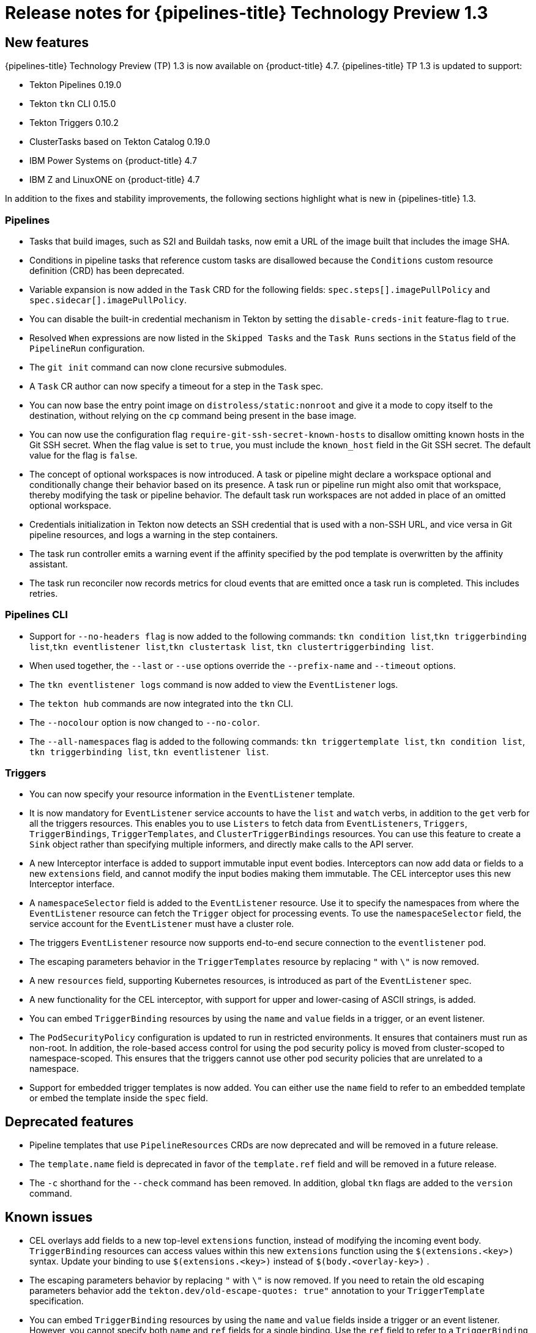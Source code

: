 // Module included in the following assembly:
//
// * openshift_pipelines/op-release-notes.adoc

[id="op-release-notes-1-3_{context}"]
= Release notes for {pipelines-title} Technology Preview 1.3

[id="new-features-1-3_{context}"]
== New features
{pipelines-title} Technology Preview (TP) 1.3 is now available on {product-title} 4.7. {pipelines-title} TP 1.3 is updated to support:

* Tekton Pipelines 0.19.0
* Tekton `tkn` CLI 0.15.0
* Tekton Triggers 0.10.2
* ClusterTasks based on Tekton Catalog 0.19.0
* IBM Power Systems on {product-title} 4.7
* IBM Z and LinuxONE on {product-title} 4.7

In addition to the fixes and stability improvements, the following sections highlight what is new in {pipelines-title} 1.3.

[id="pipeline-new-features-1-3_{context}"]
=== Pipelines

* Tasks that build images, such as S2I and Buildah tasks, now emit a URL of the image built that includes the image SHA.

* Conditions in pipeline tasks that reference custom tasks are disallowed because the `Conditions` custom resource definition (CRD) has been deprecated.

* Variable expansion is now added in the `Task` CRD for the following fields:
`spec.steps[].imagePullPolicy` and `spec.sidecar[].imagePullPolicy`.

* You can disable the built-in credential mechanism in Tekton by setting the `disable-creds-init` feature-flag to `true`.

* Resolved `When` expressions are now listed in the `Skipped Tasks` and the `Task Runs` sections in the `Status` field of the `PipelineRun` configuration.

* The `git init` command can now clone recursive submodules.

* A `Task` CR author can now specify a timeout for a step in the `Task` spec.

* You can now base the entry point image on `distroless/static:nonroot` and give it a mode to copy itself to the destination, without relying on the `cp` command being present in the base image.

* You can now use the configuration flag `require-git-ssh-secret-known-hosts` to disallow omitting known hosts in the Git SSH secret. When the flag value is set to `true`, you must include the `known_host` field in the Git SSH secret. The default value for the flag is `false`.

* The concept of optional workspaces is now introduced. A task or pipeline might declare a workspace optional and conditionally change their behavior based on its presence. A task run or pipeline run might also omit that workspace, thereby modifying the task or pipeline behavior. The default task run workspaces are not added in place of an omitted optional workspace.

* Credentials initialization in Tekton now detects an SSH credential that is used with a non-SSH URL, and vice versa in Git pipeline resources, and logs a warning in the step containers.

* The task run controller emits a warning event if the affinity specified by the pod template is overwritten by the affinity assistant.

* The task run reconciler now records metrics for cloud events that are emitted once a task run is completed. This includes retries.

[id="cli-new-features-1-3_{context}"]
=== Pipelines CLI

* Support for `--no-headers flag` is now added to the following commands:
`tkn condition list`,`tkn triggerbinding list`,`tkn eventlistener list`,`tkn clustertask list`, `tkn clustertriggerbinding list`.

* When used together, the `--last` or `--use` options override the `--prefix-name` and `--timeout` options.

* The `tkn eventlistener logs` command is now added to view the `EventListener` logs.

* The `tekton hub` commands are now integrated into the `tkn` CLI.

* The `--nocolour` option is now changed to `--no-color`.

* The `--all-namespaces` flag is added to the following commands:
`tkn triggertemplate list`, `tkn condition list`, `tkn triggerbinding list`, `tkn eventlistener list`.

[id="triggers-new-features-1-3_{context}"]
=== Triggers

* You can now specify your resource information in the `EventListener` template.

* It is now mandatory for `EventListener` service accounts to have the `list` and `watch` verbs, in addition to the `get` verb for all the triggers resources. This enables you to use `Listers` to fetch data from `EventListeners`, `Triggers`, `TriggerBindings`, `TriggerTemplates`, and `ClusterTriggerBindings` resources. You can use this feature to create a `Sink` object rather than specifying multiple informers, and directly make calls to the API server.

* A new Interceptor interface is added to support immutable input event bodies. Interceptors can now add data or fields to a new `extensions` field, and cannot modify the input bodies making them immutable. The CEL interceptor uses this new Interceptor interface.

* A `namespaceSelector` field is added to the `EventListener` resource. Use it to specify the namespaces from where the `EventListener` resource can fetch the `Trigger` object for processing events. To use the `namespaceSelector` field, the service account for the `EventListener` must have a cluster role.

* The triggers `EventListener` resource now supports end-to-end secure connection to the `eventlistener` pod.

* The escaping parameters behavior in the `TriggerTemplates` resource by replacing `"` with `\"` is now removed.

* A new `resources` field, supporting Kubernetes resources, is introduced as part of the `EventListener` spec.

* A new functionality for the CEL interceptor, with support for upper and lower-casing of ASCII strings, is added.

* You can embed `TriggerBinding` resources by using the `name` and `value` fields in a trigger, or an event listener.

* The `PodSecurityPolicy` configuration is updated to run in restricted environments. It ensures that containers must run as non-root. In addition, the role-based access control for using the pod security policy is moved from cluster-scoped to namespace-scoped. This ensures that the triggers cannot use other pod security policies that are unrelated to a namespace.

* Support for embedded trigger templates is now added. You can either use the `name` field to refer to an embedded template or embed the template inside the `spec` field.


[id="deprecated-features-1-3_{context}"]
== Deprecated features

* Pipeline templates that use `PipelineResources` CRDs are now deprecated and will be removed in a future release.

* The `template.name` field is deprecated in favor of the `template.ref` field and will be removed in a future release.

* The `-c` shorthand for the `--check` command has been removed. In addition, global `tkn` flags are added to the `version` command.


[id="known-issues-1-3_{context}"]
== Known issues

* CEL overlays add fields to a new top-level `extensions` function, instead of modifying the incoming event body. `TriggerBinding` resources can access values within this new `extensions` function using the `$(extensions.<key>)` syntax. Update your binding to use `$(extensions.<key>)` instead of `$(body.<overlay-key>)` .

* The escaping parameters behavior by replacing `"` with `\"` is now removed. If you need to retain the old escaping parameters behavior add the `tekton.dev/old-escape-quotes: true"` annotation to your `TriggerTemplate` specification.

* You can embed `TriggerBinding` resources by using the `name` and `value` fields inside a trigger or an event listener. However, you cannot specify both `name` and `ref` fields for a single binding. Use the `ref` field to refer to a `TriggerBinding` resource and the `name` field for embedded bindings.

* An interceptor cannot attempt to reference a `Secret` outside the namespace of an `EventListener`. You must include secrets in the namespace of the `EventListener`.

* In Triggers 0.9.0 and later, if a body or header based `TriggerBinding` parameter is missing or malformed in an event payload, the default values are used instead of displaying an error.

* `Tasks` and `Pipelines` created with `WhenExpressions` using Tekton Pipelines 0.16.x must be reapplied to fix their JSON annotations.

* When a pipeline accepts an optional workspace and gives it to a `PipelineTask`, the `PipelineRun` stalls if the workspace is not provided.

* To use the Buildah cluster task in a disconnected environment, ensure that the Dockerfile uses an internal image stream as the base image, and then use it in the same manner as any S2I cluster task.


[id="fixed-issues-1-3_{context}"]
== Fixed issues

* Extensions added by a CEL Interceptor are passed on to webhook interceptors by adding the `Extensions` field within the event body.

* The activity timeout for log readers is now configurable using the `LogOptions` field. However, the default behavior of timeout in 10 seconds is retained.

* The `log` command ignores the `--follow` flag when a task run or pipeline run is complete, and reads available logs instead of live logs.

* References to the following Tekton resources: `EventListener`, `TriggerBinding`, `ClusterTriggerBinding`, `Condition`, and `TriggerTemplate` are now standardized and made consistent across all user-facing messages in `tkn` commands.

* Previously, if you started a canceled task run or pipeline run with the `--use-taskrun <canceled-task-run-name>`, `--use-pipelinerun <canceled-pipeline-run-name>` or `--last` flags, the new run would be canceled. This bug is now fixed.

* The `tkn pr desc` command  is now enhanced to ensure that it does not fail in case of pipeline runs with conditions.

* When you delete a task run using `tkn tr delete` with the `--task` option, and a cluster task exists with the same name, the task runs for the cluster task also gets deleted. As a workaround, filter the task runs by using the `TaskRefKind` field.

* The `tkn triggertemplate describe` command would display only part of the `apiVersion` in the output. For example, only `triggers.tekton.dev` was displayed instead of `triggers.tekton.dev/v1alpha1`. This bug is now fixed.

* The webhook, under certain conditions, would fail to acquire a lease and not function correctly. This bug is now fixed.

* Pipelines with `When` expressions created in v0.16.3 can now be run in v0.17.1 and later. After an upgrade, you do not need to reapply pipeline definitions created in previous versions because both the uppercase and lowercase first letters for the annotations are now supported.

* By default, the `leader-election-ha` is now enabled for high availability. When the controller flag `disable-ha` is set to `true`, it disables high availability support.

* Issues with duplicate cloud events are now fixed. Cloud events are now sent only when a condition changes the state, reason, or message.

* When a service account name is missing from a `PipelineRun` or `TaskRun` spec, the controller uses the service account name from the `config-defaults` config map. If the service account name is also missing in the `config-defaults` config map, the controller now sets it to `default` in the spec.

* Validation for compatibility with the affinity assistant is now supported when the same persistent volume claim is used for multiple workspaces, but with different subpaths.
